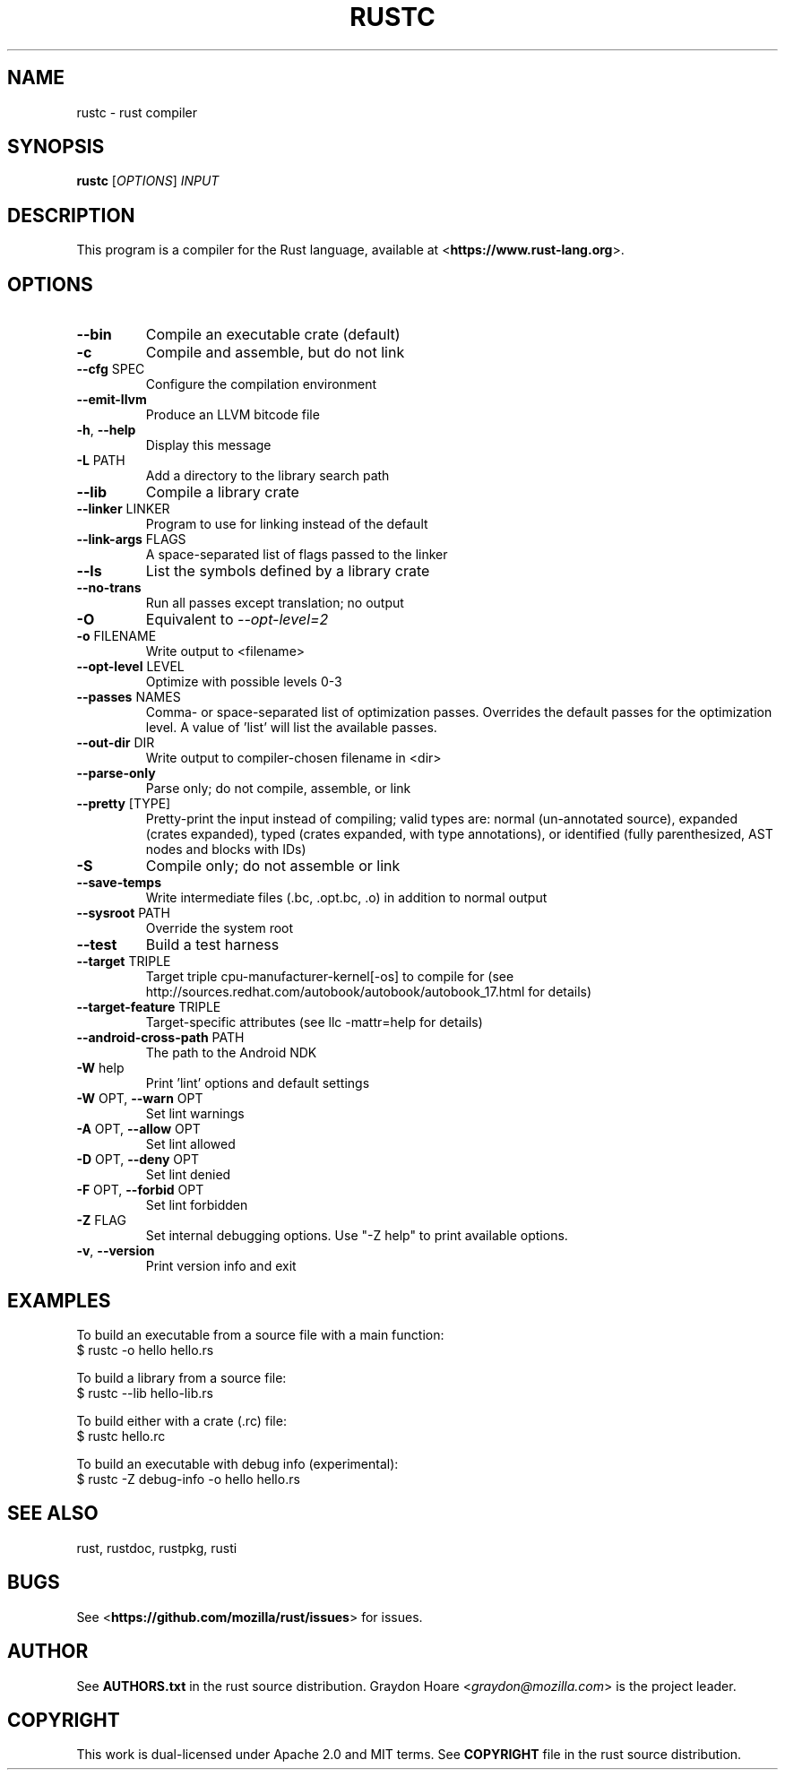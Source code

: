 .TH RUSTC "1" "July 2013" "rustc 0.7" "User Commands"
.SH NAME
rustc \- rust compiler
.SH SYNOPSIS
.B rustc
[\fIOPTIONS\fR] \fIINPUT\fR

.SH DESCRIPTION
This program is a compiler for the Rust language, available at
<\fBhttps://www.rust-lang.org\fR>.

.SH OPTIONS

.TP
\fB\-\-bin\fR
Compile an executable crate (default)
.TP
\fB\-c\fR
Compile and assemble, but do not link
.TP
\fB\-\-cfg\fR SPEC
Configure the compilation environment
.TP
\fB\-\-emit\-llvm\fR
Produce an LLVM bitcode file
.TP
\fB\-h\fR, \fB\-\-help\fR
Display this message
.TP
\fB\-L\fR PATH
Add a directory to the library search path
.TP
\fB\-\-lib\fR
Compile a library crate
.TP
\fB\-\-linker\fR LINKER
Program to use for linking instead of the default
.TP
\fB\-\-link-args\fR FLAGS
A space-separated list of flags passed to the linker
.TP
\fB\-\-ls\fR
List the symbols defined by a library crate
.TP
\fB\-\-no\-trans\fR
Run all passes except translation; no output
.TP
\fB\-O\fR
Equivalent to \fI\-\-opt\-level=2\fR
.TP
\fB\-o\fR FILENAME
Write output to <filename>
.TP
\fB\-\-opt\-level\fR LEVEL
Optimize with possible levels 0-3
.TP
\fB\-\-passes\fR NAMES
Comma- or space-separated list of optimization passes. Overrides
the default passes for the optimization level. A value of 'list'
will list the available passes.
.TP
\fB\-\-out\-dir\fR DIR
Write output to compiler-chosen filename in <dir>
.TP
\fB\-\-parse\-only\fR
Parse only; do not compile, assemble, or link
.TP
\fB\-\-pretty\fR [TYPE]
Pretty-print the input instead of compiling; valid types are: normal
(un-annotated source), expanded (crates expanded), typed (crates
expanded, with type annotations), or identified (fully parenthesized,
AST nodes and blocks with IDs)
.TP
\fB\-S\fR
Compile only; do not assemble or link
.TP
\fB\-\-save\-temps\fR
Write intermediate files (.bc, .opt.bc, .o) in addition to normal output
.TP
\fB\-\-sysroot\fR PATH
Override the system root
.TP
\fB\-\-test\fR
Build a test harness
.TP
\fB\-\-target\fR TRIPLE
Target triple cpu-manufacturer-kernel[-os] to compile for (see
http://sources.redhat.com/autobook/autobook/autobook_17.html
for details)
.TP
\fB\-\-target-feature\fR TRIPLE
Target-specific attributes (see llc -mattr=help for details)
.TP
\fB\-\-android-cross-path\fR PATH
The path to the Android NDK
.TP
\fB\-W\fR help
Print 'lint' options and default settings
.TP
\fB\-W\fR OPT, \fB\-\-warn\fR OPT
Set lint warnings
.TP
\fB\-A\fR OPT, \fB\-\-allow\fR OPT
Set lint allowed
.TP
\fB\-D\fR OPT, \fB\-\-deny\fR OPT
Set lint denied
.TP
\fB\-F\fR OPT, \fB\-\-forbid\fR OPT
Set lint forbidden
.TP
\fB\-Z\fR FLAG
Set internal debugging options. Use "-Z help" to print available options.
.TP
\fB\-v\fR, \fB\-\-version\fR
Print version info and exit

.SH "EXAMPLES"
To build an executable from a source file with a main function:
    $ rustc -o hello hello.rs

To build a library from a source file:
    $ rustc --lib hello-lib.rs

To build either with a crate (.rc) file:
    $ rustc hello.rc

To build an executable with debug info (experimental):
    $ rustc -Z debug-info -o hello hello.rs

.SH "SEE ALSO"

rust, rustdoc, rustpkg, rusti

.SH "BUGS"
See <\fBhttps://github.com/mozilla/rust/issues\fR> for issues.

.SH "AUTHOR"
See \fBAUTHORS.txt\fR in the rust source distribution. Graydon Hoare
<\fIgraydon@mozilla.com\fR> is the project leader.

.SH "COPYRIGHT"
This work is dual-licensed under Apache 2.0 and MIT terms.  See \fBCOPYRIGHT\fR
file in the rust source distribution.

